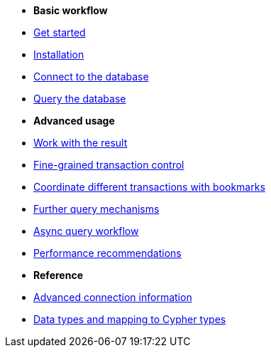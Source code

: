 * *Basic workflow*

* xref:index.adoc[Get started]
* xref:install.adoc[Installation]
* xref:connect.adoc[Connect to the database]
* xref:query-simple.adoc[Query the database]

* *Advanced usage*

* xref:result.adoc[Work with the result]
* xref:transactions.adoc[Fine-grained transaction control]
* xref:bookmarks.adoc[Coordinate different transactions with bookmarks]
* xref:query-advanced.adoc[Further query mechanisms]
* xref:async.adoc[Async query workflow]
* xref:performance.adoc[Performance recommendations]

* *Reference*

* xref:connect-advanced.adoc[Advanced connection information]
* xref:data-types.adoc[Data types and mapping to Cypher types]
